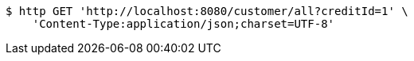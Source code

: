[source,bash]
----
$ http GET 'http://localhost:8080/customer/all?creditId=1' \
    'Content-Type:application/json;charset=UTF-8'
----